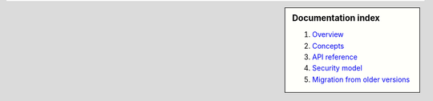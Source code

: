 .. sidebar :: Documentation index

    1) `Overview`_
    2) `Concepts`_
    3) `API reference`_
    4) `Security model`_
    5) `Migration from older versions`_
    
.. _`Overview`: index.html
.. _`Concepts`: concepts.html
.. _`API reference`: reference.html
.. _`Security model`: security.html
.. _`Migration from older versions`: migration.html

